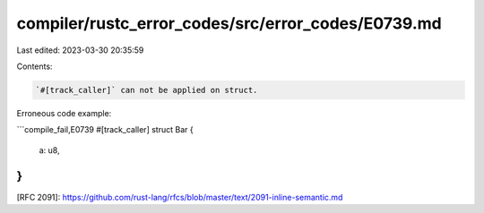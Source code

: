 compiler/rustc_error_codes/src/error_codes/E0739.md
===================================================

Last edited: 2023-03-30 20:35:59

Contents:

.. code-block:: md

    `#[track_caller]` can not be applied on struct.

Erroneous code example:

```compile_fail,E0739
#[track_caller]
struct Bar {
    a: u8,
}
```

[RFC 2091]: https://github.com/rust-lang/rfcs/blob/master/text/2091-inline-semantic.md


